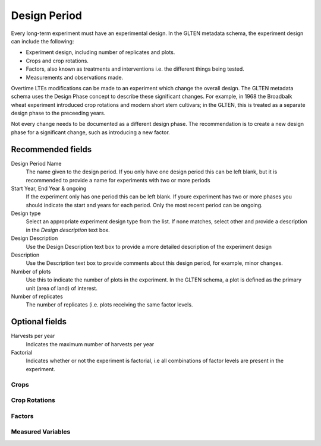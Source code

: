 ############
Design Period
############

Every long-term experiment must have an experimental design. In the GLTEN metadata schema, the experiment design can include the following:

* Experiment design, including number of replicates and plots.
* Crops and crop rotations.
* Factors, also known as treatments and interventions i.e. the different things being tested.
* Measurements and observations made.

Overtime LTEs modifications can be made to an experiment which change the overall design. The GLTEN metadata schema uses the Design Phase concept
to describe these significant changes. For example, in 1968 the Broadbalk wheat experiment introduced crop rotations and modern short stem cultivars; in the GLTEN,
this is treated as a separate design phase to the preceeding years. 

Not every change needs to be documented as a different design phase. The recommendation is to create a new design phase for a significant change, 
such as introducing a new factor. 

Recommended fields
==================

Design Period Name
    The name given to the design period. If you only have one design period this can be left blank, but it is recommended to provide a name for experiments with two or more periods 

Start Year, End Year & ongoing
    If the experiment only has one period this can be left blank. If youre experiment has two or more phases you should indicate the start and years for each period. Only the most recent period can be ongoing. 

Design type
    Select an appropriate experiment design type from the list. If none matches, select other and provide a description in the *Design description* text box.

Design Description
    Use the Design Description text box to provide a more detailed description of the experiment design 

Description
    Use the Description text box to provide comments about this design period, for example, minor changes.

Number of plots
    Use this to indicate the number of plots in the experiment. In the GLTEN schema, a plot is defined as the primary unit (area of land) of interest.

Number of replicates
    The number of replicates (i.e. plots receiving the same factor levels. 

Optional fields
===============

Harvests per year
    Indicates the maximum number of harvests per year 

Factorial
    Indicates whether or not the experiment is factorial, i.e all combinations of factor levels are present in the experiment.

*****
Crops
*****


**************
Crop Rotations
**************

*******
Factors
*******

******************
Measured Variables
******************
